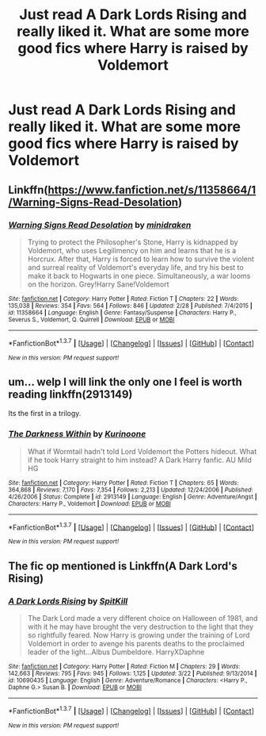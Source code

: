 #+TITLE: Just read A Dark Lords Rising and really liked it. What are some more good fics where Harry is raised by Voldemort

* Just read A Dark Lords Rising and really liked it. What are some more good fics where Harry is raised by Voldemort
:PROPERTIES:
:Author: PhillyFan22
:Score: 10
:DateUnix: 1459214156.0
:DateShort: 2016-Mar-29
:FlairText: Request
:END:

** Linkffn([[https://www.fanfiction.net/s/11358664/1/Warning-Signs-Read-Desolation]])
:PROPERTIES:
:Author: ryanvdb
:Score: 3
:DateUnix: 1459277461.0
:DateShort: 2016-Mar-29
:END:

*** [[http://www.fanfiction.net/s/11358664/1/][*/Warning Signs Read Desolation/*]] by [[https://www.fanfiction.net/u/2847283/minidraken][/minidraken/]]

#+begin_quote
  Trying to protect the Philosopher's Stone, Harry is kidnapped by Voldemort, who uses Legilimency on him and learns that he is a Horcrux. After that, Harry is forced to learn how to survive the violent and surreal reality of Voldemort's everyday life, and try his best to make it back to Hogwarts in one piece. Simultaneously, a war looms on the horizon. Grey!Harry Sane!Voldemort
#+end_quote

^{/Site/: [[http://www.fanfiction.net/][fanfiction.net]] *|* /Category/: Harry Potter *|* /Rated/: Fiction T *|* /Chapters/: 22 *|* /Words/: 135,038 *|* /Reviews/: 354 *|* /Favs/: 564 *|* /Follows/: 846 *|* /Updated/: 2/28 *|* /Published/: 7/4/2015 *|* /id/: 11358664 *|* /Language/: English *|* /Genre/: Fantasy/Suspense *|* /Characters/: Harry P., Severus S., Voldemort, Q. Quirrell *|* /Download/: [[http://www.p0ody-files.com/ff_to_ebook/ffn-bot/index.php?id=11358664&source=ff&filetype=epub][EPUB]] or [[http://www.p0ody-files.com/ff_to_ebook/ffn-bot/index.php?id=11358664&source=ff&filetype=mobi][MOBI]]}

--------------

*FanfictionBot*^{1.3.7} *|* [[[https://github.com/tusing/reddit-ffn-bot/wiki/Usage][Usage]]] | [[[https://github.com/tusing/reddit-ffn-bot/wiki/Changelog][Changelog]]] | [[[https://github.com/tusing/reddit-ffn-bot/issues/][Issues]]] | [[[https://github.com/tusing/reddit-ffn-bot/][GitHub]]] | [[[https://www.reddit.com/message/compose?to=%2Fu%2Ftusing][Contact]]]

^{/New in this version: PM request support!/}
:PROPERTIES:
:Author: FanfictionBot
:Score: 2
:DateUnix: 1459277532.0
:DateShort: 2016-Mar-29
:END:


** um... welp I will link the only one I feel is worth reading linkffn(2913149)

Its the first in a trilogy.
:PROPERTIES:
:Author: Zerokun11
:Score: 2
:DateUnix: 1459215032.0
:DateShort: 2016-Mar-29
:END:

*** [[http://www.fanfiction.net/s/2913149/1/][*/The Darkness Within/*]] by [[https://www.fanfiction.net/u/1034541/Kurinoone][/Kurinoone/]]

#+begin_quote
  What if Wormtail hadn't told Lord Voldemort the Potters hideout. What if he took Harry straight to him instead? A Dark Harry fanfic. AU Mild HG
#+end_quote

^{/Site/: [[http://www.fanfiction.net/][fanfiction.net]] *|* /Category/: Harry Potter *|* /Rated/: Fiction T *|* /Chapters/: 65 *|* /Words/: 364,868 *|* /Reviews/: 7,170 *|* /Favs/: 7,354 *|* /Follows/: 2,213 *|* /Updated/: 12/24/2006 *|* /Published/: 4/26/2006 *|* /Status/: Complete *|* /id/: 2913149 *|* /Language/: English *|* /Genre/: Adventure/Angst *|* /Characters/: Harry P., Voldemort *|* /Download/: [[http://www.p0ody-files.com/ff_to_ebook/ffn-bot/index.php?id=2913149&source=ff&filetype=epub][EPUB]] or [[http://www.p0ody-files.com/ff_to_ebook/ffn-bot/index.php?id=2913149&source=ff&filetype=mobi][MOBI]]}

--------------

*FanfictionBot*^{1.3.7} *|* [[[https://github.com/tusing/reddit-ffn-bot/wiki/Usage][Usage]]] | [[[https://github.com/tusing/reddit-ffn-bot/wiki/Changelog][Changelog]]] | [[[https://github.com/tusing/reddit-ffn-bot/issues/][Issues]]] | [[[https://github.com/tusing/reddit-ffn-bot/][GitHub]]] | [[[https://www.reddit.com/message/compose?to=%2Fu%2Ftusing][Contact]]]

^{/New in this version: PM request support!/}
:PROPERTIES:
:Author: FanfictionBot
:Score: 1
:DateUnix: 1459215042.0
:DateShort: 2016-Mar-29
:END:


** The fic op mentioned is Linkffn(A Dark Lord's Rising)
:PROPERTIES:
:Author: Triliro
:Score: 1
:DateUnix: 1459272705.0
:DateShort: 2016-Mar-29
:END:

*** [[http://www.fanfiction.net/s/10690435/1/][*/A Dark Lords Rising/*]] by [[https://www.fanfiction.net/u/2820539/SpitKill][/SpitKill/]]

#+begin_quote
  The Dark Lord made a very different choice on Halloween of 1981, and with it he may have brought the very destruction to the light that they so rightfully feared. Now Harry is growing under the training of Lord Voldemort in order to avenge his parents deaths to the proclaimed leader of the light...Albus Dumbeldore. HarryXDaphne
#+end_quote

^{/Site/: [[http://www.fanfiction.net/][fanfiction.net]] *|* /Category/: Harry Potter *|* /Rated/: Fiction M *|* /Chapters/: 29 *|* /Words/: 142,663 *|* /Reviews/: 795 *|* /Favs/: 945 *|* /Follows/: 1,125 *|* /Updated/: 3/22 *|* /Published/: 9/13/2014 *|* /id/: 10690435 *|* /Language/: English *|* /Genre/: Adventure/Romance *|* /Characters/: <Harry P., Daphne G.> Susan B. *|* /Download/: [[http://www.p0ody-files.com/ff_to_ebook/ffn-bot/index.php?id=10690435&source=ff&filetype=epub][EPUB]] or [[http://www.p0ody-files.com/ff_to_ebook/ffn-bot/index.php?id=10690435&source=ff&filetype=mobi][MOBI]]}

--------------

*FanfictionBot*^{1.3.7} *|* [[[https://github.com/tusing/reddit-ffn-bot/wiki/Usage][Usage]]] | [[[https://github.com/tusing/reddit-ffn-bot/wiki/Changelog][Changelog]]] | [[[https://github.com/tusing/reddit-ffn-bot/issues/][Issues]]] | [[[https://github.com/tusing/reddit-ffn-bot/][GitHub]]] | [[[https://www.reddit.com/message/compose?to=%2Fu%2Ftusing][Contact]]]

^{/New in this version: PM request support!/}
:PROPERTIES:
:Author: FanfictionBot
:Score: 1
:DateUnix: 1459272778.0
:DateShort: 2016-Mar-29
:END:
